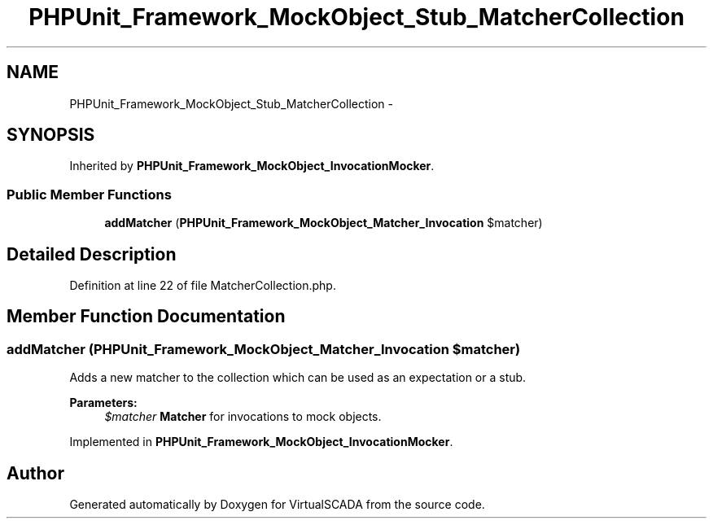 .TH "PHPUnit_Framework_MockObject_Stub_MatcherCollection" 3 "Tue Apr 14 2015" "Version 1.0" "VirtualSCADA" \" -*- nroff -*-
.ad l
.nh
.SH NAME
PHPUnit_Framework_MockObject_Stub_MatcherCollection \- 
.SH SYNOPSIS
.br
.PP
.PP
Inherited by \fBPHPUnit_Framework_MockObject_InvocationMocker\fP\&.
.SS "Public Member Functions"

.in +1c
.ti -1c
.RI "\fBaddMatcher\fP (\fBPHPUnit_Framework_MockObject_Matcher_Invocation\fP $matcher)"
.br
.in -1c
.SH "Detailed Description"
.PP 
Definition at line 22 of file MatcherCollection\&.php\&.
.SH "Member Function Documentation"
.PP 
.SS "addMatcher (\fBPHPUnit_Framework_MockObject_Matcher_Invocation\fP $matcher)"
Adds a new matcher to the collection which can be used as an expectation or a stub\&.
.PP
\fBParameters:\fP
.RS 4
\fI$matcher\fP \fBMatcher\fP for invocations to mock objects\&. 
.RE
.PP

.PP
Implemented in \fBPHPUnit_Framework_MockObject_InvocationMocker\fP\&.

.SH "Author"
.PP 
Generated automatically by Doxygen for VirtualSCADA from the source code\&.

